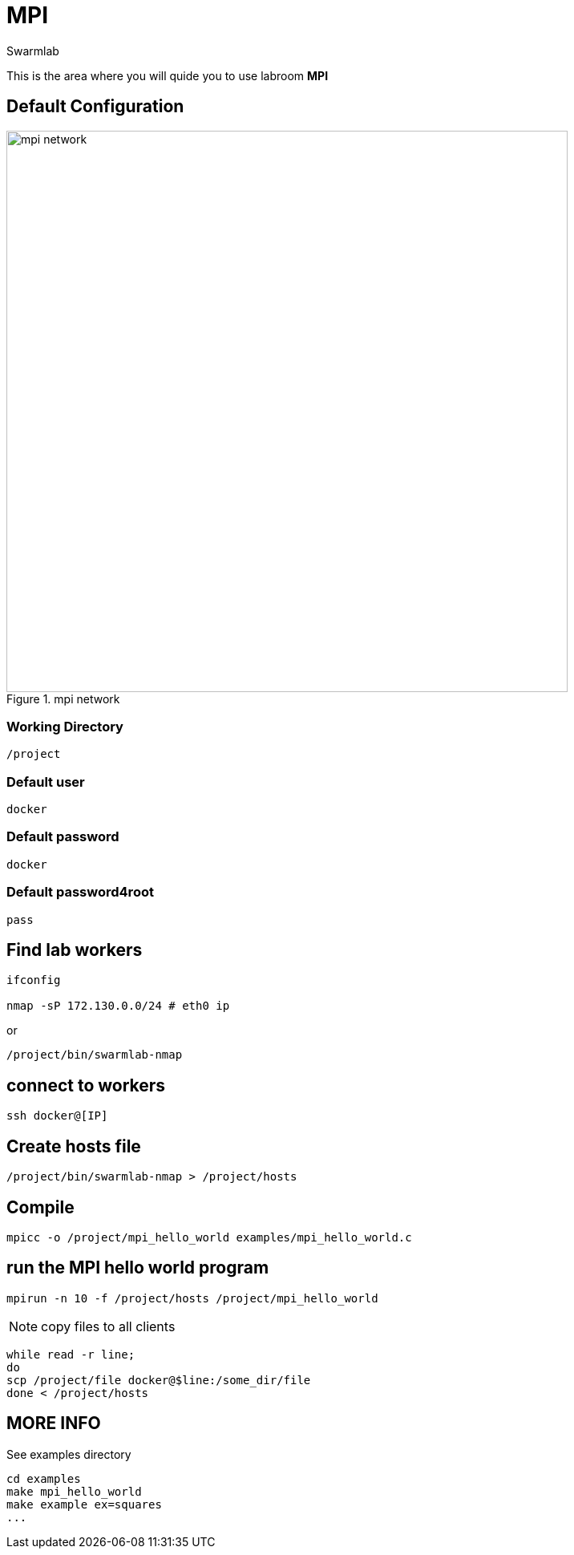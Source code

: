 = MPI
Swarmlab
:idprefix:
:idseparator: -
:!example-caption:
:!table-caption:
:page-pagination:
:experimental:
  
This is the area where you will quide you to use labroom *MPI*

== Default Configuration

.mpi network
image::swarmlab-network.png[mpi network,700,float=center]

=== Working Directory

[source,bash]
----
/project
----

=== Default user

[source,bash]
----
docker
----

=== Default password

[source,bash]
----
docker
----

=== Default password4root

[source,bash]
----
pass
----

== Find lab workers

[source,bash]
----
ifconfig

nmap -sP 172.130.0.0/24 # eth0 ip
----

or

[source,bash]
----
/project/bin/swarmlab-nmap
----

== connect to workers

[source,bash]
----
ssh docker@[IP]
----

== Create hosts file

[source,bash]
----
/project/bin/swarmlab-nmap > /project/hosts
----

== Compile

[source,bash]
----
mpicc -o /project/mpi_hello_world examples/mpi_hello_world.c
----

== run the MPI hello world program

[source,bash]
----
mpirun -n 10 -f /project/hosts /project/mpi_hello_world
----

NOTE: copy files to all clients

[source,bash]
----
while read -r line; 
do 
scp /project/file docker@$line:/some_dir/file
done < /project/hosts
----

== MORE INFO

See examples directory


[source,bash]
----
cd examples
make mpi_hello_world
make example ex=squares
...
----




